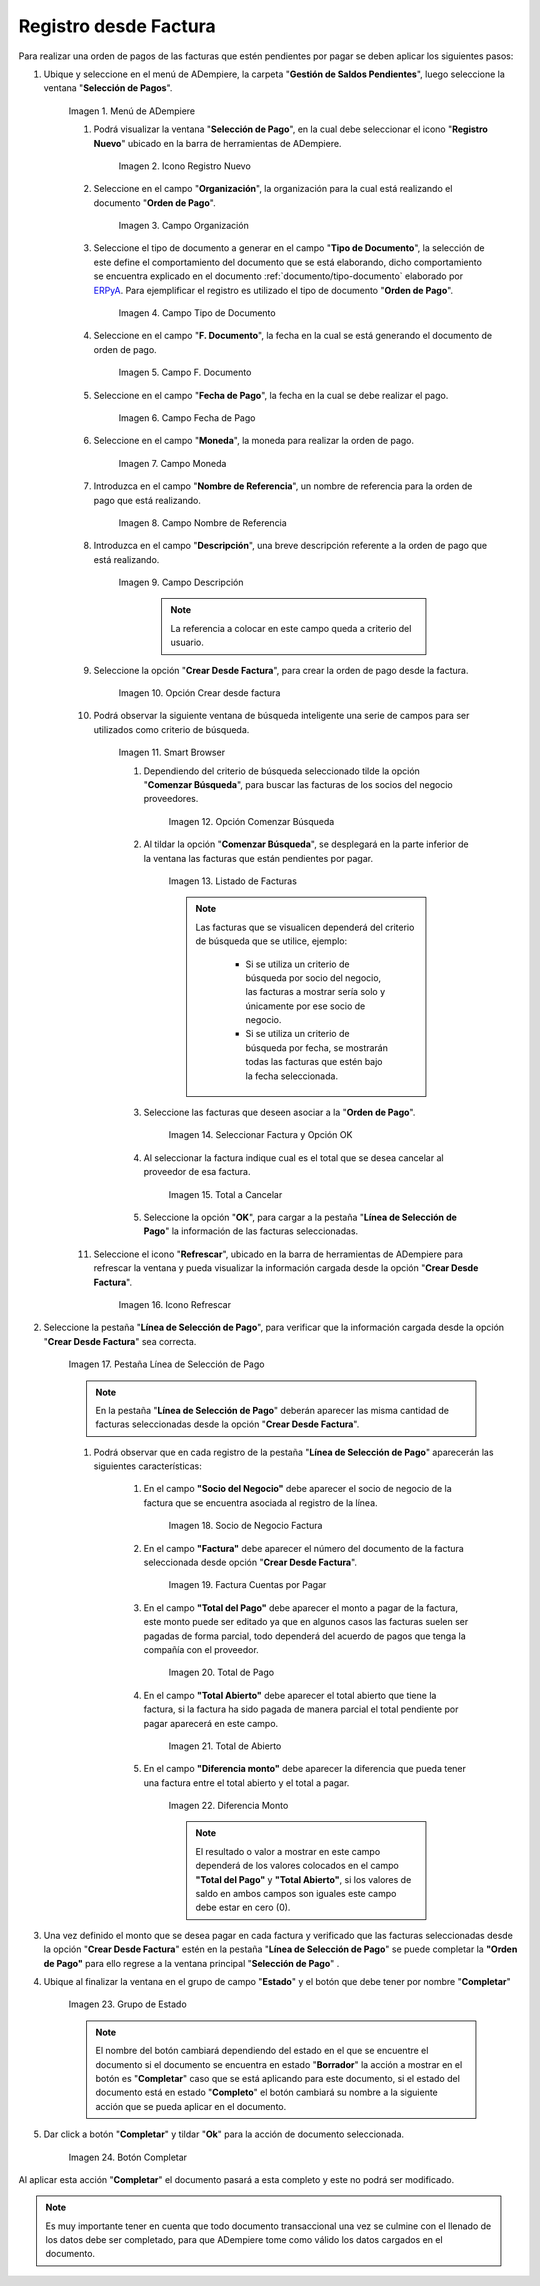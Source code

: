 .. _ERPyA: http://erpya.com

.. |Menú de ADempiere| image:: resources/menu.png
.. |Icono Registro Nuevo 1| image:: resources/icono-nuevo1.png
.. |Campo Organización 1| image:: resources/org1.png
.. |Campo Tipo de Documento 1| image:: resources/tipo-doc1.png
.. |Campo F. Documento 1| image:: resources/fec-doc1.png
.. |Campo Fecha de Pago 1| image:: resources/fec-pago1.png
.. |Campo Moneda 1| image:: resources/moneda1.png
.. |Campo Nombre de Referencia 1| image:: resources/nom-ref1.png
.. |Campo Descripción 1| image:: resources/desc-ref1.png
.. |Campo Crear Desde Factura 1| image:: resources/crear-des-fact1.png
.. |Opción Comenzar Búsqueda 1| image:: resources/com-bus1.png
.. |Seleccionar Factura y Opción OK 1| image:: resources/selec-ok1.png
.. |Icono Refrescar 1| image:: resources/icono-refrescar1.png
.. |Pestaña Línea de Selección de Pago 1| image:: resources/pest-orden1.png
.. |Opción Completar 1| image:: resources/completar1.png
.. |Acción Completar| image:: resources/accion-completar.png
.. |Smart Browser| image:: resources/
.. |Listado de Facturas| image:: resources/
.. |Socio de Negocio Factura| image:: resources/
.. |Factura Cuentas por Pagar| image:: resources/
.. |Total de Pago| image:: resources/
.. |Total de Abierto| image:: resources/
.. |Diferencia Monto| image:: resources/
.. |Total a Cancelar| image:: resources/
..  |Grupo de Estado| image:: resources/
..  |Botón Completar| image:: resources/


.. _documento/orden-de-pago:

**Registro desde Factura**
==========================

Para realizar una orden de pagos de las facturas que estén pendientes por pagar se deben aplicar los siguientes pasos:

#. Ubique y seleccione en el menú de ADempiere, la carpeta "**Gestión de Saldos Pendientes**", luego seleccione la ventana "**Selección de Pagos**".

    |Menú de ADempiere|

    Imagen 1. Menú de ADempiere

    #. Podrá visualizar la ventana "**Selección de Pago**", en la cual debe seleccionar el icono "**Registro Nuevo**" ubicado en la barra de herramientas de ADempiere.

        |Icono Registro Nuevo 1|

        Imagen 2. Icono Registro Nuevo

    #. Seleccione en el campo "**Organización**", la organización para la cual está realizando el documento "**Orden de Pago**".

        |Campo Organización 1|

        Imagen 3. Campo Organización

    #. Seleccione el tipo de documento a generar en el campo "**Tipo de Documento**", la selección de este define el comportamiento del documento que se está elaborando, dicho comportamiento se encuentra explicado en el documento :ref:`documento/tipo-documento` elaborado por `ERPyA`_. Para ejemplificar el registro es utilizado el tipo de documento "**Orden de Pago**".

        |Campo Tipo de Documento 1|

        Imagen 4. Campo Tipo de Documento

    #. Seleccione en el campo "**F. Documento**", la fecha en la cual se está generando el documento de orden de pago.

        |Campo F. Documento 1|

        Imagen 5. Campo F. Documento

    #. Seleccione en el campo "**Fecha de Pago**", la fecha en la cual se debe realizar el pago.

        |Campo Fecha de Pago 1|

        Imagen 6. Campo Fecha de Pago

    #. Seleccione en el campo "**Moneda**", la moneda para realizar la orden de pago.

        |Campo Moneda 1|

        Imagen 7. Campo Moneda

    #. Introduzca en el campo "**Nombre de Referencia**", un nombre de referencia para la orden de pago que está realizando.

        |Campo Nombre de Referencia 1|

        Imagen 8. Campo Nombre de Referencia

    #. Introduzca en el campo "**Descripción**", una breve descripción referente a la orden de pago que está realizando.

        |Campo Descripción 1|

        Imagen 9. Campo Descripción

         .. note::

            La referencia a colocar en este campo queda a criterio del usuario.

    #. Seleccione la opción "**Crear Desde Factura**", para crear la orden de pago desde la factura.

        |Campo Crear Desde Factura 1|

        Imagen 10. Opción Crear desde factura

    #. Podrá observar la siguiente ventana de búsqueda inteligente  una serie de campos para ser utilizados como criterio de búsqueda.

        |Smart Browser|

        Imagen 11. Smart Browser

        #. Dependiendo del criterio de búsqueda seleccionado tilde la opción "**Comenzar Búsqueda**", para buscar las facturas de los socios del negocio proveedores.

            |Opción Comenzar Búsqueda 1|

            Imagen 12. Opción Comenzar Búsqueda

        #. Al tildar la opción "**Comenzar Búsqueda**", se desplegará en la parte inferior de la ventana las facturas que están pendientes por pagar.

            |Listado de Facturas|

            Imagen 13. Listado de Facturas 

            .. note::

                Las facturas que se visualicen dependerá del criterio de búsqueda que se utilice, ejemplo:
               
                    - Si se utiliza un criterio de búsqueda por socio del negocio, las facturas a mostrar sería solo y únicamente por ese socio de negocio.

                    - Si se utiliza un criterio de búsqueda por fecha, se mostrarán todas las facturas que estén bajo la fecha seleccionada.

        #. Seleccione las facturas que deseen asociar a la "**Orden de Pago**". 
        
            |Seleccionar Factura y Opción OK 1|

            Imagen 14. Seleccionar Factura y Opción OK

        #. Al seleccionar la factura indique cual es el total que se desea cancelar al proveedor de esa factura.

            |Total a Cancelar|

            Imagen 15. Total a Cancelar
        
        #. Seleccione la opción "**OK**", para cargar a la pestaña "**Línea de Selección de Pago**" la información de las facturas seleccionadas.

    #. Seleccione el icono "**Refrescar**", ubicado en la barra de herramientas de ADempiere para refrescar la ventana y pueda visualizar la información cargada desde la opción "**Crear Desde Factura**".

        |Icono Refrescar 1|

        Imagen 16. Icono Refrescar

#. Seleccione la pestaña "**Línea de Selección de Pago**", para verificar que la información cargada desde la opción "**Crear Desde Factura**" sea correcta.

    |Pestaña Línea de Selección de Pago 1|

    Imagen 17. Pestaña Línea de Selección de Pago

    .. note::

        En la pestaña "**Línea de Selección de Pago**" deberán aparecer las misma cantidad de facturas seleccionadas desde la opción "**Crear Desde Factura**".

    #. Podrá observar que en cada registro de la pestaña "**Línea de Selección de Pago**" aparecerán las siguientes características:

        #. En el campo **"Socio del Negocio"** debe aparecer el socio de negocio de la factura que se encuentra asociada al registro de la línea.

            |Socio de Negocio Factura|

            Imagen 18. Socio de Negocio Factura

        #. En el campo **"Factura"** debe aparecer el número del documento de la factura seleccionada desde opción "**Crear Desde Factura**".

            |Factura Cuentas por Pagar|

            Imagen 19. Factura Cuentas por Pagar

        #. En el campo **"Total del Pago"** debe aparecer el monto a pagar de la factura, este monto puede ser editado ya que en algunos casos las facturas suelen ser pagadas de forma parcial, todo dependerá del acuerdo de pagos que tenga la compañía con el proveedor.

            |Total de Pago|

            Imagen 20. Total de Pago

        #. En el campo **"Total Abierto"** debe aparecer el total abierto que tiene la factura, si la factura ha sido pagada de manera parcial el total pendiente por pagar aparecerá en este campo.

            |Total de Abierto|

            Imagen 21. Total de Abierto

        #. En el campo **"Diferencia monto"** debe aparecer la diferencia que pueda tener una factura entre el total abierto y el total a pagar.

            |Diferencia Monto|

            Imagen 22. Diferencia Monto

            .. note::

                El resultado o valor a mostrar en este campo dependerá de los valores colocados en el campo **"Total del Pago"** y **"Total Abierto"**, si los valores de saldo en ambos campos son iguales este campo debe estar en cero (0).

#. Una vez definido el monto que se desea pagar en cada factura y verificado que las facturas seleccionadas desde la opción "**Crear Desde Factura**" estén en la pestaña "**Línea de Selección de Pago**" se puede completar la **"Orden de Pago"** para ello regrese a la ventana principal "**Selección de Pago**" .

#. Ubique al finalizar la ventana en el grupo de campo "**Estado**" y el botón que debe tener por nombre "**Completar**"

    |Grupo de Estado|

    Imagen 23. Grupo de Estado

    .. note::

        El nombre del botón cambiará dependiendo del estado en el que se encuentre el documento si el documento se encuentra en estado "**Borrador**"  la acción a mostrar en el botón es "**Completar**" caso que se está aplicando para este documento, si el estado del documento está en estado "**Completo**" el botón cambiará su nombre a la  siguiente acción que se pueda aplicar en el documento.

#. Dar click a botón "**Completar**" y tildar "**Ok**" para la acción de documento seleccionada.

    |Botón Completar|

    Imagen 24. Botón Completar

Al aplicar esta acción "**Completar**" el documento pasará a esta completo y este no podrá ser modificado.

.. note::

    Es muy importante tener en cuenta que todo documento transaccional una vez se culmine con el llenado de los datos debe ser completado, para que ADempiere tome como válido los datos cargados en el documento.


